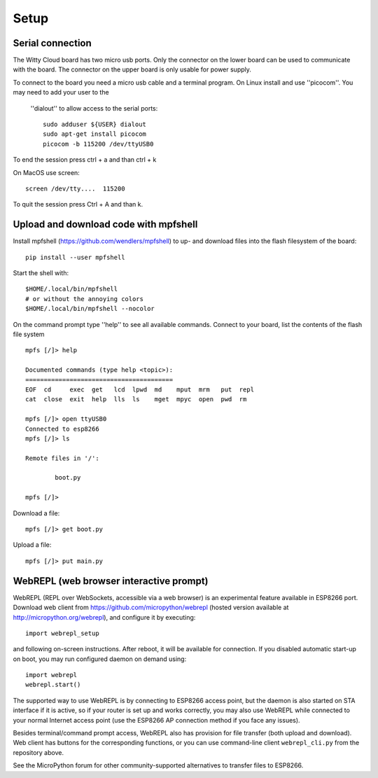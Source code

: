 Setup
=====

Serial connection
-----------------
The Witty Cloud board has two micro usb ports. Only the connector on the lower
board can be used to communicate with the board. The connector on the upper
board is only usable for power supply.


To connect to the board you need a micro usb cable and a terminal program. On
Linux install and use ''picocom''. You may need to add your user to the
 ''dialout'' to allow access to the serial ports::

	sudo adduser ${USER} dialout
	sudo apt-get install picocom
	picocom -b 115200 /dev/ttyUSB0

To end the session press ctrl + a and than ctrl + k


On MacOS use screen::

	screen /dev/tty....  115200
To quit the session press Ctrl + A and than k.

Upload and download code with mpfshell
--------------------------------------
Install mpfshell (https://github.com/wendlers/mpfshell) to up- and download
files into the flash filesystem of the board::

	 pip install --user mpfshell


Start the shell with::

	$HOME/.local/bin/mpfshell
	# or without the annoying colors
	$HOME/.local/bin/mpfshell --nocolor

On the command prompt type ''help'' to see all available commands. Connect to
your board, list the contents of the flash file system ::

	mpfs [/]> help

	Documented commands (type help <topic>):
	========================================
	EOF  cd     exec  get   lcd  lpwd  md    mput  mrm   put  repl
	cat  close  exit  help  lls  ls    mget  mpyc  open  pwd  rm

	mpfs [/]> open ttyUSB0
	Connected to esp8266
	mpfs [/]> ls

	Remote files in '/':

       		boot.py

	mpfs [/]>

Download a file::

	mpfs [/]> get boot.py

Upload a file::

	mpfs [/]> put main.py




WebREPL (web browser interactive prompt)
----------------------------------------

WebREPL (REPL over WebSockets, accessible via a web browser) is an
experimental feature available in ESP8266 port. Download web client
from https://github.com/micropython/webrepl (hosted version available
at http://micropython.org/webrepl), and configure it by executing::

    import webrepl_setup

and following on-screen instructions. After reboot, it will be available
for connection. If you disabled automatic start-up on boot, you may
run configured daemon on demand using::

    import webrepl
    webrepl.start()

The supported way to use WebREPL is by connecting to ESP8266 access point,
but the daemon is also started on STA interface if it is active, so if your
router is set up and works correctly, you may also use WebREPL while connected
to your normal Internet access point (use the ESP8266 AP connection method
if you face any issues).

Besides terminal/command prompt access, WebREPL also has provision for file
transfer (both upload and download). Web client has buttons for the
corresponding functions, or you can use command-line client ``webrepl_cli.py``
from the repository above.

See the MicroPython forum for other community-supported alternatives
to transfer files to ESP8266.
